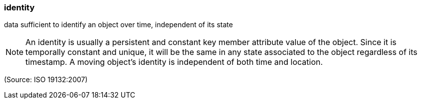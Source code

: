 === identity

data sufficient to identify an object over time, independent of its state

NOTE: An identity is usually a persistent and constant key member attribute value of the object. Since it is temporally constant and unique, it will be the same in any state associated to the object regardless of its timestamp. A moving object's identity is independent of both time and location.

(Source: ISO 19132:2007)

